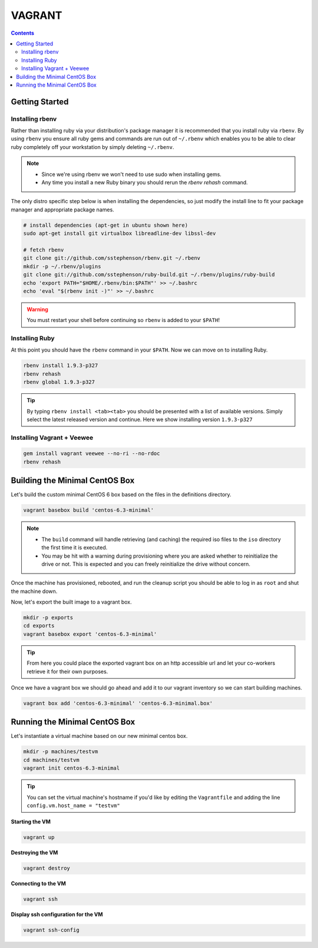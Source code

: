 VAGRANT
=======

.. contents::

Getting Started
---------------

Installing rbenv
~~~~~~~~~~~~~~~~
Rather than installing ruby via your distribution's package manager it is
recommended that you install ruby via ``rbenv``.  By using ``rbenv`` you ensure
all ruby gems and commands are run out of ``~/.rbenv`` which enables you to be
able to clear ruby completely off your workstation by simply deleting
``~/.rbenv``.

.. Note::
    * Since we're using rbenv we won't need to use sudo when installing gems.

    * Any time you install a new Ruby binary you should rerun the `rbenv
      rehash` command.


The only distro specific step below is when installing the dependencies, so
just modify the install line to fit your package manager and appropriate
package names.

.. code-block::

    # install dependencies (apt-get in ubuntu shown here)
    sudo apt-get install git virtualbox libreadline-dev libssl-dev

    # fetch rbenv
    git clone git://github.com/sstephenson/rbenv.git ~/.rbenv
    mkdir -p ~/.rbenv/plugins
    git clone git://github.com/sstephenson/ruby-build.git ~/.rbenv/plugins/ruby-build
    echo 'export PATH="$HOME/.rbenv/bin:$PATH"' >> ~/.bashrc
    echo 'eval "$(rbenv init -)"' >> ~/.bashrc

.. Warning::
    You must restart your shell before continuing so ``rbenv`` is added to your ``$PATH``!


Installing Ruby
~~~~~~~~~~~~~~~~
At this point you should have the ``rbenv`` command in your ``$PATH``.  Now we
can move on to installing Ruby.

.. code-block::

    rbenv install 1.9.3-p327
    rbenv rehash
    rbenv global 1.9.3-p327

.. Tip::
    By typing ``rbenv install <tab><tab>`` you should be presented with a list
    of available versions.  Simply select the latest released version and
    continue.  Here we show installing version ``1.9.3-p327``

Installing Vagrant + Veewee
~~~~~~~~~~~~~~~~~~~~~~~~~~~

.. code-block::

    gem install vagrant veewee --no-ri --no-rdoc
    rbenv rehash


Building the Minimal CentOS Box
-------------------------------
Let's build the custom minimal CentOS 6 box based on the files in the
definitions directory.

.. code-block::

    vagrant basebox build 'centos-6.3-minimal'

.. Note::
    * The ``build`` command will handle retrieving (and caching) the required
      iso files to the ``iso`` directory the first time it is executed.

    * You may be hit with a warning during provisioning where you are asked
      whether to reinitialize the drive or not.  This is expected and you can
      freely reinitialize the drive without concern.

Once the machine has provisioned, rebooted, and run the cleanup script you
should be able to log in as ``root`` and shut the machine down.

Now, let's export the built image to a vagrant box.

.. code-block::

    mkdir -p exports
    cd exports
    vagrant basebox export 'centos-6.3-minimal'

.. Tip::
    From here you could place the exported vagrant box on an http accessible
    url and let your co-workers retrieve it for their own purposes.

Once we have a vagrant box we should go ahead and add it to our vagrant
inventory so we can start building machines.

.. code-block::

    vagrant box add 'centos-6.3-minimal' 'centos-6.3-minimal.box'


Running the Minimal CentOS Box
------------------------------
Let's instantiate a virtual machine based on our new minimal centos box.

.. code-block::

    mkdir -p machines/testvm
    cd machines/testvm
    vagrant init centos-6.3-minimal

.. Tip::
    You can set the virtual machine's hostname if you'd like by editing the
    ``Vagrantfile`` and adding the line ``config.vm.host_name = "testvm"``

**Starting the VM**

.. code-block::

    vagrant up

**Destroying the VM**

.. code-block::

    vagrant destroy

**Connecting to the VM**

.. code-block::

    vagrant ssh

**Display ssh configuration for the VM**

.. code-block::

    vagrant ssh-config
